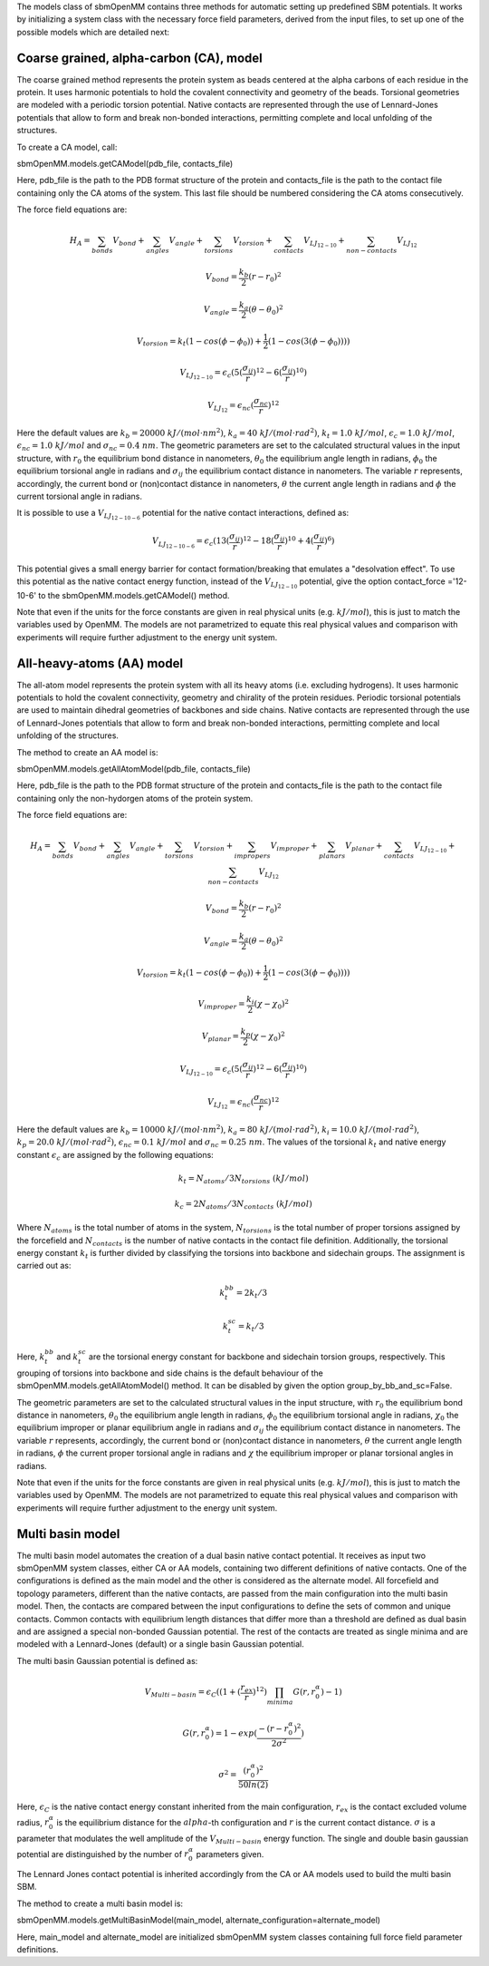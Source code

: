 The models class of sbmOpenMM contains three methods for automatic setting up predefined SBM potentials. It works by initializing a system class with the necessary force field parameters, derived from the input files, to set up one of the possible models which are detailed next:

Coarse grained, alpha-carbon (CA), model
++++++++++++++++++++++++++++++++++++++++

The coarse grained method represents the protein system as beads centered at the alpha carbons of each residue in the protein. It uses harmonic potentials to hold the covalent connectivity and geometry of the beads. Torsional geometries are modeled with a periodic torsion potential. Native contacts are represented through the use of Lennard-Jones potentials that allow to form and break non-bonded interactions, permitting complete and local unfolding of the structures.

To create a CA model, call:

sbmOpenMM.models.getCAModel(pdb_file, contacts_file)

Here, pdb_file is the path to the PDB format structure of the protein and  contacts_file is the path to the contact file containing only the CA atoms of the system. This last file should be numbered considering the CA atoms consecutively.

The force field equations are:

.. math::
	H_A = \sum_{bonds}V_{bond}+\sum_{angles}V_{angle}+\sum_{torsions}V_{torsion}+\sum_{contacts}V_{LJ_{12-10}}+\sum_{non-contacts}V_{LJ_{12}}

.. math::
        V_{bond} = \frac{k_b}{2}(r-r_0)^2

.. math::
        V_{angle} = \frac{k_a}{2}(\theta-\theta_0)^2

.. math::
        V_{torsion} = k_t(1-cos(\phi-\phi_0))+\frac{1}{2}(1-cos(3(\phi-\phi_0))))

.. math::
        V_{LJ_{12-10}} = \epsilon_{c}(5(\frac{\sigma_{ij}}{r})^{12}-6(\frac{\sigma_{ij}}{r})^{10})

.. math::
        V_{LJ_{12}} = \epsilon_{nc}(\frac{\sigma_{nc}}{r})^{12}


Here the default values are :math:`k_b=20000\ kJ/(mol \cdot nm^2)`, :math:`k_a=40\ kJ/(mol \cdot rad^2)`, :math:`k_t=1.0\ kJ/mol`, :math:`\epsilon_{c}=1.0\ kJ/mol`, :math:`\epsilon_{nc}=1.0\ kJ/mol` and :math:`\sigma_{nc}=0.4\ nm`. The geometric parameters are set to the calculated structural values in the input structure, with :math:`r_0` the equilibrium bond distance in nanometers, :math:`\theta_0` the equilibrium angle length in radians, :math:`\phi_0` the equilibrium torsional angle in radians and :math:`\sigma_{ij}` the equilibrium contact distance in nanometers. The variable :math:`r` represents, accordingly, the current bond or (non)contact distance in nanometers, :math:`\theta` the current angle length in radians and :math:`\phi` the current torsional angle in radians.

It is possible to use a :math:`V_{LJ_{12-10-6}}` potential for the native contact interactions, defined as:

.. math::
        V_{LJ_{12-10-6}} = \epsilon_{c}(13(\frac{\sigma_{ij}}{r})^{12}-18(\frac{\sigma_{ij}}{r})^{10}+4(\frac{\sigma_{ij}}{r})^{6})

This potential gives a small energy barrier for contact formation/breaking that emulates a "desolvation effect". To use this potential as the native contact energy function, instead of the :math:`V_{LJ_{12-10}}` potential, give the option contact_force ='12-10-6' to the sbmOpenMM.models.getCAModel() method. 
 
Note that even if the units for the force constants are given in real physical units (e.g. :math:`kJ/mol`), this is just to match the variables used by OpenMM. The models are not parametrized to equate this real physical values and comparison with experiments will require further adjustment to the energy unit system. 

All-heavy-atoms (AA) model
++++++++++++++++++++++++++

The all-atom model represents the protein system with all its heavy atoms (i.e. excluding hydrogens). It uses harmonic potentials to hold the covalent connectivity, geometry and chirality of the protein residues. Periodic torsional potentials are used to maintain dihedral geometries of backbones and side chains. Native contacts are represented through the use of Lennard-Jones potentials that allow to form and break non-bonded interactions, permitting complete and local unfolding of the structures.

The method to create an AA model is:

sbmOpenMM.models.getAllAtomModel(pdb_file, contacts_file)

Here, pdb_file is the path to the PDB format structure of the protein and  contacts_file is the path to the contact file containing only the non-hydorgen atoms of the protein system.

The force field equations are:

.. math::
        H_A = \sum_{bonds}V_{bond}+\sum_{angles}V_{angle}+\sum_{torsions}V_{torsion}+\sum_{impropers}V_{improper}+\sum_{planars}V_{planar}+\sum_{contacts}V_{LJ_{12-10}}+\sum_{non-contacts}V_{LJ_{12}} 

.. math::
        V_{bond} = \frac{k_b}{2}(r-r_0)^2

.. math::
        V_{angle} = \frac{k_a}{2}(\theta-\theta_0)^2

.. math::
        V_{torsion} = k_t(1-cos(\phi-\phi_0))+\frac{1}{2}(1-cos(3(\phi-\phi_0))))

.. math::
        V_{improper} = \frac{k_i}{2}(\chi-\chi_{0})^2

.. math::
        V_{planar} = \frac{k_p}{2}(\chi-\chi_{0})^2

.. math::
        V_{LJ_{12-10}} = \epsilon_{c}(5(\frac{\sigma_{ij}}{r})^{12}-6(\frac{\sigma_{ij}}{r})^{10})

.. math::
        V_{LJ_{12}} = \epsilon_{nc}(\frac{\sigma_{nc}}{r})^{12}

Here the default values are :math:`k_b=10000\ kJ/(mol \cdot nm^2)`, :math:`k_a=80\ kJ/(mol \cdot rad^2)`, :math:`k_i=10.0\ kJ/(mol \cdot rad^2)`, :math:`k_p=20.0\ kJ/(mol \cdot rad^2)`, :math:`\epsilon_{nc}=0.1\ kJ/mol` and :math:`\sigma_{nc}=0.25\ nm`. The values of the torsional :math:`k_t` and native energy constant :math:`\epsilon_{c}` are assigned by the following equations:

.. math::
        k_t=N_{atoms}/3N_{torsions}\ (kJ/mol)
.. math::
        k_c=2N_{atoms}/3N_{contacts}\ (kJ/mol)


Where :math:`N_{atoms}` is the total number of atoms in the system, :math:`N_{torsions}` is the total number of proper torsions assigned by the forcefield and :math:`N_{contacts}` is the number of native contacts in the contact file definition. Additionally, the torsional energy constant :math:`k_t` is further divided by classifying the torsions into backbone and sidechain groups. The assignment is carried out as:

.. math::
        k_{t}^{bb}=2k_t/3
.. math::
        k_{t}^{sc}=k_t/3

Here, :math:`k_{t}^{bb}` and :math:`k_{t}^{sc}` are the torsional energy constant for backbone and sidechain torsion groups, respectively. This grouping of torsions into backbone and side chains is the default behaviour of the sbmOpenMM.models.getAllAtomModel() method. It can be disabled by given the option group_by_bb_and_sc=False.

The geometric parameters are set to the calculated structural values in the input structure, with :math:`r_0` the equilibrium bond distance in nanometers, :math:`\theta_0` the equilibrium angle length in radians, :math:`\phi_0` the equilibrium torsional angle in radians, :math:`\chi_0` the equilibrium improper or planar equilibrium angle in radians and :math:`\sigma_{ij}` the equilibrium contact distance in nanometers. The variable :math:`r` represents, accordingly, the current bond or (non)contact distance in nanometers, :math:`\theta` the current angle length in radians, :math:`\phi` the current proper torsional angle in radians and :math:`\chi` the equilibrium improper or planar torsional angles in radians.

Note that even if the units for the force constants are given in real physical units (e.g. :math:`kJ/mol`), this is just to match the variables used by OpenMM. The models are not parametrized to equate this real physical values and comparison with experiments will require further adjustment to the energy unit system.

Multi basin model
+++++++++++++++++

The multi basin model automates the creation of a dual basin native contact potential. It receives as input two sbmOpenMM system classes, either CA or AA models, containing two different definitions of native contacts. One of the configurations is defined as the main model and the other is considered as the alternate model. All forcefield and topology parameters, different than the native contacts, are passed from the main configuration into the multi basin model. Then, the contacts are compared between the input configurations to define the sets of common and unique contacts. Common contacts with equilibrium length distances that differ more than a threshold are defined as dual basin and are assigned a special non-bonded Gaussian potential. The rest of the contacts are treated as single minima and are modeled with a Lennard-Jones (default) or a single basin Gaussian potential.

The multi basin Gaussian potential is defined as:

.. math::
        V_{Multi-basin} = \epsilon_{C}((1+(\frac{r_{ex}}{r})^{12})\prod_{minima}G(r,r_{0}^{\alpha})-1)
.. math::
        G(r,r_{0}^{\alpha}) = 1-exp(\frac{-(r-r_{0}^{\alpha})^2}{2\sigma^2})

.. math::
        \sigma^{2} = \frac{(r_{0}^{\alpha})^2}{50ln(2)} 

Here, :math:`\epsilon_{C}` is the native contact energy constant inherited from the main configuration, :math:`r_{ex}` is the contact excluded volume radius, :math:`r_{0}^{\alpha}` is the equilibrium distance for the :math:`alpha`-th configuration and :math:`r` is the current contact distance. :math:`\sigma` is a parameter that modulates the well amplitude of the :math:`V_{Multi-basin}` energy function. The single and double basin gaussian potential are distinguished by the number of :math:`r_{0}^{\alpha}` parameters given. 

The Lennard Jones contact potential is inherited accordingly from the CA or AA models used to build the multi basin SBM. 

The method to create a multi basin model is:

sbmOpenMM.models.getMultiBasinModel(main_model, alternate_configuration=alternate_model)

Here, main_model and alternate_model are initialized sbmOpenMM system classes containing full force field parameter definitions.
